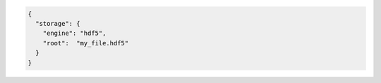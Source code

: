 .. code-block:: json

  {
    "storage": {
      "engine": "hdf5",
      "root":  "my_file.hdf5"
    }
  }
